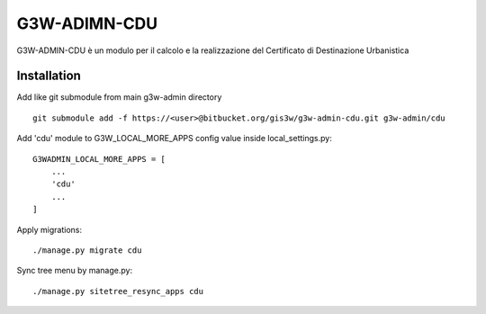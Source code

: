 =================
G3W-ADIMN-CDU
=================

G3W-ADMIN-CDU è un modulo per il calcolo e la realizzazione del Certificato di Destinazione Urbanistica


Installation
------------

Add like git submodule from main g3w-admin directory

::

     git submodule add -f https://<user>@bitbucket.org/gis3w/g3w-admin-cdu.git g3w-admin/cdu


Add 'cdu' module to G3W_LOCAL_MORE_APPS config value inside local_settings.py:

::

    G3WADMIN_LOCAL_MORE_APPS = [
        ...
        'cdu'
        ...
    ]


Apply migrations:

::

    ./manage.py migrate cdu


Sync tree menu by manage.py:

::

    ./manage.py sitetree_resync_apps cdu

